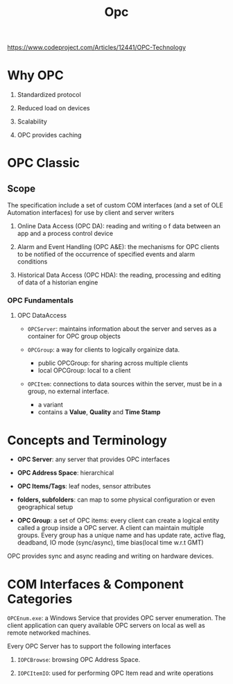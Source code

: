 #+TITLE: Opc

https://www.codeproject.com/Articles/12441/OPC-Technology

* Why OPC

1. Standardized protocol

2. Reduced load on devices

3. Scalability

4. OPC provides caching

* OPC Classic

** Scope

The specification include a set of custom COM interfaces (and a set of OLE Automation interfaces) for use by client and server writers

1. Online Data Access (OPC DA): reading and writing o f data between an app and a process control device

2. Alarm and Event Handling (OPC A&E): the mechanisms for OPC clients to be notified of the occurrence of specified events and alarm conditions

3. Historical Data Access (OPC HDA): the reading, processing and editing of data of a historian engine

*** OPC Fundamentals

**** OPC DataAccess

- =OPCServer=: maintains information about the server and serves as a container for OPC group objects

- =OPCGroup=: a way for clients to logically orgainize data.
  + public OPCGroup: for sharing across multiple clients
  + local OPCGroup: local to a client

- =OPCItem=: connections to data sources within the server, must be in a group, no external interface.
  + a variant
  + contains a *Value*, *Quality* and *Time Stamp*


* Concepts and Terminology

- *OPC Server*: any server that provides OPC interfaces

- *OPC Address Space*: hierarchical

- *OPC Items/Tags*: leaf nodes, sensor attributes

- *folders, subfolders*: can map to some physical configuration or even geographical setup

- *OPC Group*: a set of OPC items: every client can create a logical entity called a group inside a OPC server. A client can maintain multiple groups. Every group has a unique name and has update rate, active flag, deadband, IO mode (sync/async), time bias(local time w.r.t GMT)

OPC provides sync and async reading and writing on hardware devices.

* COM Interfaces & Component Categories

=OPCEnum.exe=: a Windows Service that provides OPC server enumeration. The client application can query available OPC servers on local as well as remote networked machines.

Every OPC Server has to support the following interfaces

1. =IOPCBrowse=: browsing OPC Address Space.

2. =IOPCItemIO=: used for performing OPC Item read and write operations
